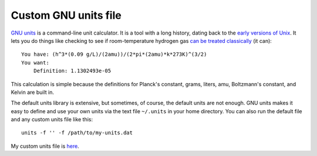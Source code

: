 =====================
Custom GNU units file
=====================

`GNU units`_ is a command-line unit calculator.
It is a tool with a long history, dating back to the `early versions of Unix`_.
It lets you do things like checking to see if room-temperature hydrogen gas
`can be treated classically`_ (it can)::

    You have: (h^3*(0.09 g/L)/(2amu))/(2*pi*(2amu)*k*273K)^(3/2)
    You want:
        Definition: 1.1302493e-05

This calculation is simple because the definitions for
Planck's constant, grams, liters, amu, Boltzmann's constant, and Kelvin
are built in.

The default units library is extensive,
but sometimes, of course, the default units are not enough.
GNU units makes it easy to define and use your own units
via the text file ``~/.units`` in your home directory.
You can also run the default file and any custom units file like this::

    units -f '' -f /path/to/my-units.dat

My custom units file is `here`_.

.. _GNU units: https://www.gnu.org/software/units/
.. _early versions of Unix: http://man.cat-v.org/unix-6th/6/units
.. _can be treated classically: https://en.wikipedia.org/wiki/Thermal_de_Broglie_wavelength
.. _here: .units
